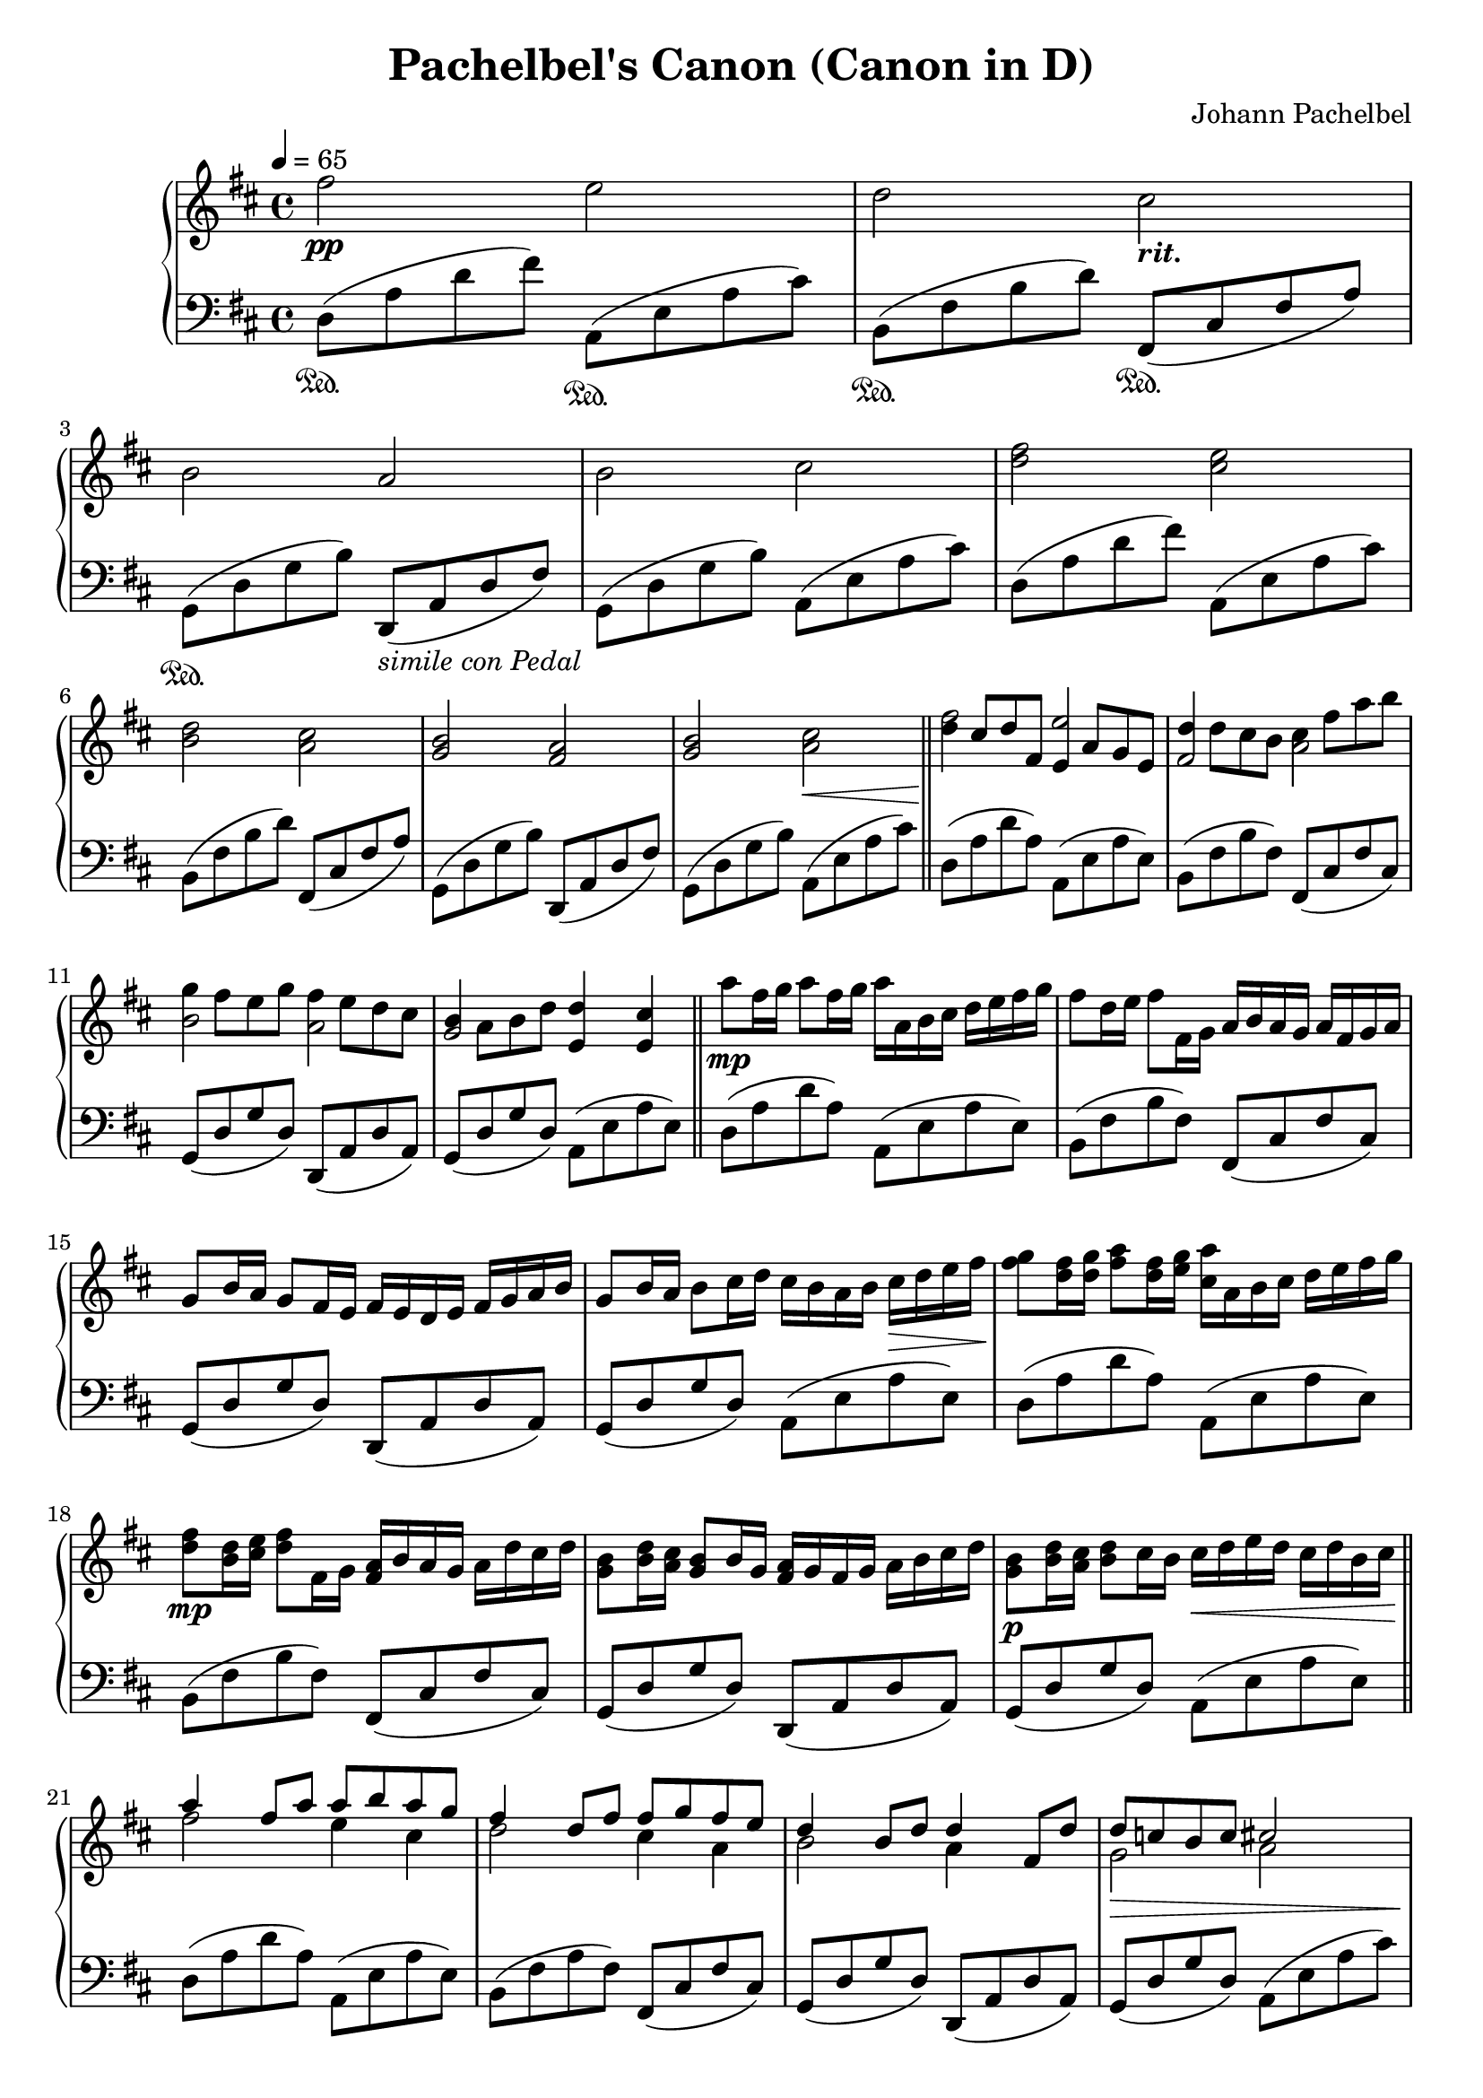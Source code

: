 \version "2.24.0"
\header {
  title = "Pachelbel's Canon (Canon in D)"
  composer = "Johann Pachelbel"
}

{
  \new PianoStaff <<
    \new Staff \relative{\tempo 4=65 \time 4/4 \key d \major 
    fis''2\pp e
    d cis_\markup \italic \bold "rit."
    b a
    b cis
    <fis d> <e cis> \break
    <d b> <cis a> 
    <b g> <a fis>
    <b g> <cis a>\<  \bar "||"\! 
    <<
      \fixed c'' {
    fis e
    fis, a, \break
    b, a,
    g, e,4 e,
      }
      \fixed c''{
    d8 cis d fis, e, a, g, e,
    d d cis b, cis fis a b \break
    g fis e g fis e d cis
    b, a, b, d d4 cis
      }
    >> \bar "||" 
    a'8\mp fis16 g a8 fis16 g a a, b cis d e fis g
    fis8 d16 e fis8 fis,16 g a b a g a fis g a \break
    g8 b16 a g8 fis16 e fis e d e fis g a b
    g8 b16 a b8 cis16 d cis b a b cis\> d e fis\!
    <g fis>8 <fis d>16 <g d> <a fis>8 <fis d>16 <g e> <a cis,> a, b cis d e fis g \break
    <fis d>8\mp <d b>16 <e cis> <fis d>8 fis,16 g <a fis> b a g a d cis d
    <b g>8 <d b>16 <cis a> <b g>8 b16 g <a fis> g fis g a b cis d
    <b g>8\p <d b>16 <cis a> <d b>8 cis16 b cis\<  d e d cis d b cis\! \bar "||" \break
    <<{
    a'4 fis8 a a b a g
    fis4 d8 fis fis g fis e
    d4 b8 d d4 fis,8 d'
    d c b c cis2 \break 
    a'4 fis8 a a b a g
    fis4 d8 fis fis g fis e
    d4 b8 d d4 fis,8 d' \break 
    d8 c b c cis4 d8 e
    }\\ 
    {
    fis2 e4 cis 
    d2 cis4 a 
    b2 a4 s4
    g2\> a |\!
    fis'2 e4 cis 
    d2 cis4 a
    b2 a4 s4
    g2 a\> |\!
    }
    >> \bar "||"
    fis'4\mf <d d'>8 fis fis g <cis fis, cis> e,
    d4 <b b'>8 d d e <a a, d> cis, \break
    b4 <g g'> <fis' d'> <d a'>
    <b' d,> <g b,> <a cis,> <fis fis,>8\< <g g,> |\! 
    \bar "||"
    a16\> a, d fis a fis d a\! a'\< a, b' g, a' a, g' g,\! \break 
    fis'\> fis, b d fis d b fis\! fis'\< fis, g' g, fis' fis, fis' e,\!
    d'\< d, g b d b g d d' d, fis a fis' fis, a d\!
    g\> g, b d b' b, d g\!  a\< a, cis e b' b, cis' cis,\! \break 
    d'\f d, fis a d a fis d d' d, e a cis cis, e a 
    cis\dim ~ cis, d fis b b, d fis b b, cis fis a a, cis fis\! \break
    a a, b d g g, b d g g, a d fis fis, a d
    fis fis, g b e e, g' g, a'\> a, cis e <b' b,>8 <cis cis,>\!\break 
    <d a fis d>4\mf <d, a fis> <cis a e cis>8. <e cis'>16 a e cis e 
    <b' fis d b>4 <b, fis d> <a fis cis a>8. <a' cis,>16 fis cis a cis \break 
    <g' d b g>4 <g, d b g> <fis d a fis> <fis' d a fis> 
    <g, d b g> <b' g d b> <cis, a e cis>8 <e cis a e> <a e cis a> <cis a e cis>  
    \override TextSpanner.bound-details.left.text = "rit."
    <fis d fis,>1\arpeggio\startTextSpan \> |\!
    r2 \ottava 1<d' d,>2\arpeggio\fermata\stopTextSpan
    \bar "|."
  }
  \new Staff \relative c{\time 4/4 \key d \major \clef "bass"
    d8(\sustainOn a' d fis) a,,(\sustainOn e' a cis) 
    b,\sustainOn( fis' b d) fis,,\sustainOn( cis' fis a)
    g,\sustainOn( d' g b) d,,(_\markup \italic "simile con Pedal" a' d fis)
    g,( d' g b) a,( e' a cis)
    d,( a' d fis) a,,( e' a cis)
    b,( fis' b d) fis,,( cis' fis a)
    g,( d' g b) d,,( a' d fis)
    g,( d' g b) a,( e' a cis)
    d,( a' d a) a,( e' a e)
    b( fis' b fis) fis,( cis' fis cis)
    g( d' g d) d,( a' d a)
    g( d' g d) a( e' a e)
    d( a' d a) a,( e' a e)
    b( fis' b fis) fis,( cis' fis cis)
    g( d' g d) d,( a' d a)
    g( d' g d) a( e' a e)
    d( a' d a) a,( e' a e)
    b( fis' b fis) fis,( cis' fis cis)
    g( d' g d) d,( a' d a)
    g( d' g d) a( e' a e)
    d( a' d a) a,( e' a e) 
    b( fis' a fis) fis,( cis' fis cis) 
    g( d' g d) d,( a' d a)
    g( d' g d) a( e' a cis)
    d,16( a' d fis d a d, a') a,( e' a cis a e a, e')
    b( fis' b d b fis b, fis') fis,( cis' fis a fis cis fis, cis')
    g( d'g b g d g, d') d,( a' d fis d a d, a')
    g( d' g b g d g, d') a(e' a cis a e a, e')
    d( a' d fis d a d, a') a,( e' a cis a e a, e')
    b( fis' b d b fis b, fis') fis,( cis' fis a fis cis fis, cis')
    g( d' g b g d g, d') d,( a' d fis d a d, a')
    g( d' g b g d g, d') a( e' a cis a e a, e')
    d( a' d fis d a d, a') a,( e' a cis a e a, e')
    b( fis' b d b fis b, fis') fis,( cis' fis a fis cis fis, cis')
    g( d' g b g d g, d') d,( a' d fis d a d, a') 
    g( d' g b g d g, d') a( e' a cis a e a, e')
    d( a' d e d a d, a') a,( e' a cis a e a, e')
    b( fis' b d b fis b, fis') a,( cis fis a fis cis fis, cis')
    g( d' g b g d g, d') d,( a' d fis d a d, a')
    g( d' g b g d g, d') a( e' a cis a e a, e')
    d( a' d fis d a d, a') a,( e' a cis a e a, e')
    b( fis' b d b fis b, fis') fis,( cis' fis a fis cis fis, cis')
    g( d' g b g d g, d') d,( a' d fis d a d, a') 
    g( d' g b g d g, d') a( e' a cis a e a, e)
    d8( a' d fis \clef "treble" a d fis a
    d8 fis a4) d,2\fermata

  }
  >>
}

